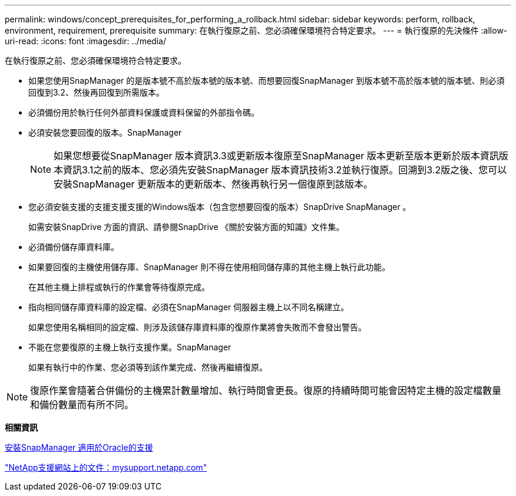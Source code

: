 ---
permalink: windows/concept_prerequisites_for_performing_a_rollback.html 
sidebar: sidebar 
keywords: perform, rollback, environment, requirement, prerequisite 
summary: 在執行復原之前、您必須確保環境符合特定要求。 
---
= 執行復原的先決條件
:allow-uri-read: 
:icons: font
:imagesdir: ../media/


[role="lead"]
在執行復原之前、您必須確保環境符合特定要求。

* 如果您使用SnapManager 的是版本號不高於版本號的版本號、而想要回復SnapManager 到版本號不高於版本號的版本號、則必須回復到3.2、然後再回復到所需版本。
* 必須備份用於執行任何外部資料保護或資料保留的外部指令碼。
* 必須安裝您要回復的版本。SnapManager
+

NOTE: 如果您想要從SnapManager 版本資訊3.3或更新版本復原至SnapManager 版本更新至版本更新於版本資訊版本資訊3.1之前的版本、您必須先安裝SnapManager 版本資訊技術3.2並執行復原。回溯到3.2版之後、您可以安裝SnapManager 更新版本的更新版本、然後再執行另一個復原到該版本。

* 您必須安裝支援的支援支援支援的Windows版本（包含您想要回復的版本）SnapDrive SnapManager 。
+
如需安裝SnapDrive 方面的資訊、請參閱SnapDrive 《關於安裝方面的知識》文件集。

* 必須備份儲存庫資料庫。
* 如果要回復的主機使用儲存庫、SnapManager 則不得在使用相同儲存庫的其他主機上執行此功能。
+
在其他主機上排程或執行的作業會等待復原完成。

* 指向相同儲存庫資料庫的設定檔、必須在SnapManager 伺服器主機上以不同名稱建立。
+
如果您使用名稱相同的設定檔、則涉及該儲存庫資料庫的復原作業將會失敗而不會發出警告。

* 不能在您要復原的主機上執行支援作業。SnapManager
+
如果有執行中的作業、您必須等到該作業完成、然後再繼續復原。




NOTE: 復原作業會隨著合併備份的主機累計數量增加、執行時間會更長。復原的持續時間可能會因特定主機的設定檔數量和備份數量而有所不同。

*相關資訊*

xref:task_installing_snapmanager_for_oracle.adoc[安裝SnapManager 適用於Oracle的支援]

http://mysupport.netapp.com/["NetApp支援網站上的文件：mysupport.netapp.com"]
